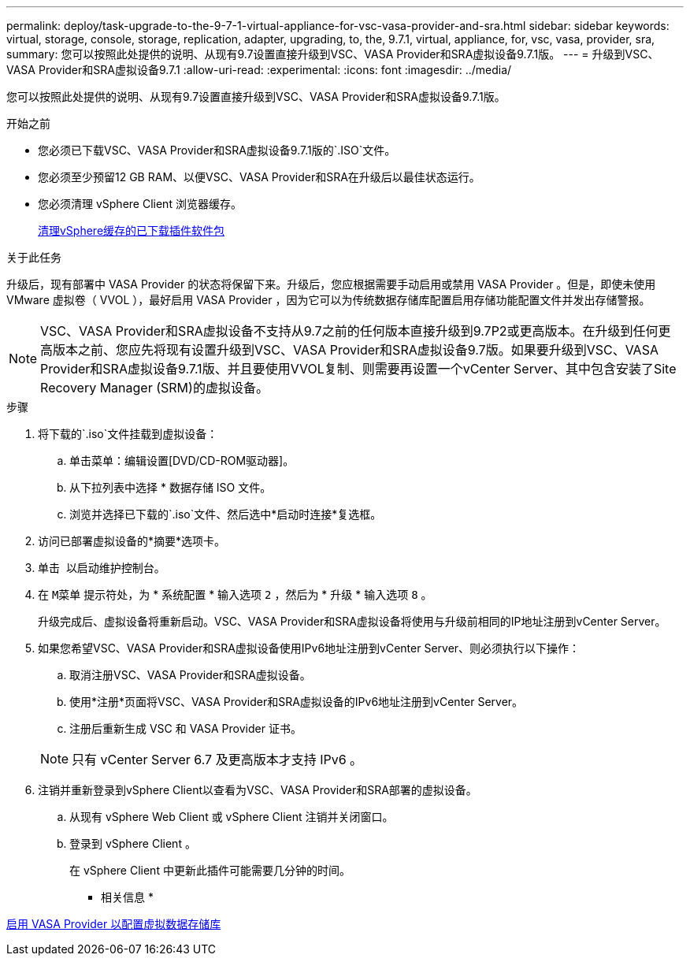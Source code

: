 ---
permalink: deploy/task-upgrade-to-the-9-7-1-virtual-appliance-for-vsc-vasa-provider-and-sra.html 
sidebar: sidebar 
keywords: virtual, storage, console, storage, replication, adapter, upgrading, to, the, 9.7.1, virtual, appliance, for, vsc, vasa, provider, sra, 
summary: 您可以按照此处提供的说明、从现有9.7设置直接升级到VSC、VASA Provider和SRA虚拟设备9.7.1版。 
---
= 升级到VSC、VASA Provider和SRA虚拟设备9.7.1
:allow-uri-read: 
:experimental: 
:icons: font
:imagesdir: ../media/


[role="lead"]
您可以按照此处提供的说明、从现有9.7设置直接升级到VSC、VASA Provider和SRA虚拟设备9.7.1版。

.开始之前
* 您必须已下载VSC、VASA Provider和SRA虚拟设备9.7.1版的`.ISO`文件。
* 您必须至少预留12 GB RAM、以便VSC、VASA Provider和SRA在升级后以最佳状态运行。
* 您必须清理 vSphere Client 浏览器缓存。
+
xref:task-clean-the-vsphere-cached-downloaded-plug-in-packages.adoc[清理vSphere缓存的已下载插件软件包]



.关于此任务
升级后，现有部署中 VASA Provider 的状态将保留下来。升级后，您应根据需要手动启用或禁用 VASA Provider 。但是，即使未使用 VMware 虚拟卷（ VVOL ），最好启用 VASA Provider ，因为它可以为传统数据存储库配置启用存储功能配置文件并发出存储警报。

[NOTE]
====
VSC、VASA Provider和SRA虚拟设备不支持从9.7之前的任何版本直接升级到9.7P2或更高版本。在升级到任何更高版本之前、您应先将现有设置升级到VSC、VASA Provider和SRA虚拟设备9.7版。如果要升级到VSC、VASA Provider和SRA虚拟设备9.7.1版、并且要使用VVOL复制、则需要再设置一个vCenter Server、其中包含安装了Site Recovery Manager (SRM)的虚拟设备。

====
.步骤
. 将下载的`.iso`文件挂载到虚拟设备：
+
.. 单击菜单：编辑设置[DVD/CD-ROM驱动器]。
.. 从下拉列表中选择 * 数据存储 ISO 文件。
.. 浏览并选择已下载的`.iso`文件、然后选中*启动时连接*复选框。


. 访问已部署虚拟设备的*摘要*选项卡。
. 单击 *image:../media/launch-maintenance-console.gif[""]* 以启动维护控制台。
. 在 `M菜单` 提示符处，为 * 系统配置 * 输入选项 `2` ，然后为 * 升级 * 输入选项 `8` 。
+
升级完成后、虚拟设备将重新启动。VSC、VASA Provider和SRA虚拟设备将使用与升级前相同的IP地址注册到vCenter Server。

. 如果您希望VSC、VASA Provider和SRA虚拟设备使用IPv6地址注册到vCenter Server、则必须执行以下操作：
+
.. 取消注册VSC、VASA Provider和SRA虚拟设备。
.. 使用*注册*页面将VSC、VASA Provider和SRA虚拟设备的IPv6地址注册到vCenter Server。
.. 注册后重新生成 VSC 和 VASA Provider 证书。


+
[NOTE]
====
只有 vCenter Server 6.7 及更高版本才支持 IPv6 。

====
. 注销并重新登录到vSphere Client以查看为VSC、VASA Provider和SRA部署的虚拟设备。
+
.. 从现有 vSphere Web Client 或 vSphere Client 注销并关闭窗口。
.. 登录到 vSphere Client 。
+
在 vSphere Client 中更新此插件可能需要几分钟的时间。





* 相关信息 *

xref:task-enable-vasa-provider-for-configuring-virtual-datastores.adoc[启用 VASA Provider 以配置虚拟数据存储库]
